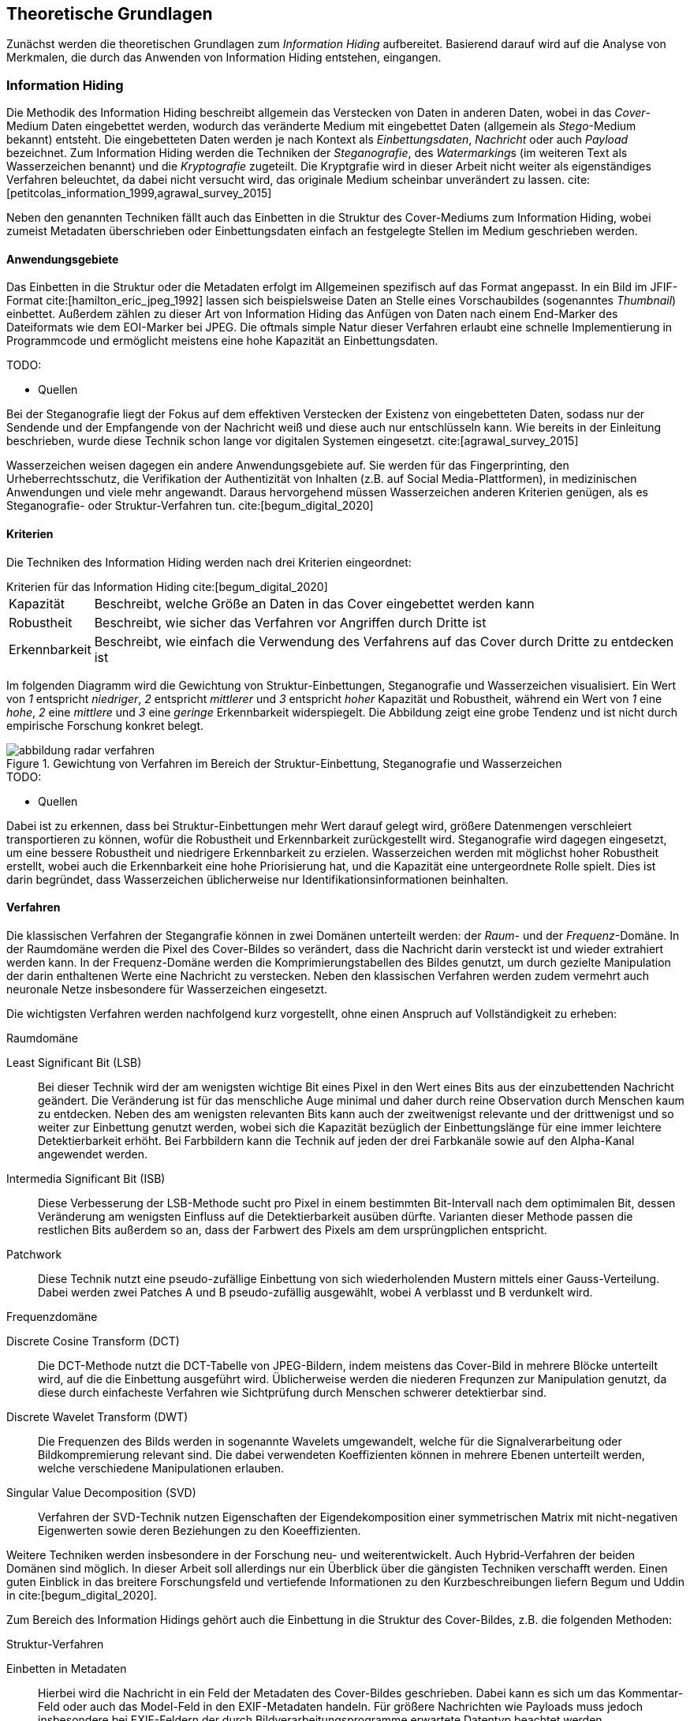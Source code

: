 == Theoretische Grundlagen

Zunächst werden die theoretischen Grundlagen zum _Information Hiding_ aufbereitet.
Basierend darauf wird auf die Analyse von Merkmalen, die durch das Anwenden von Information Hiding entstehen, eingangen.

=== Information Hiding

Die Methodik des Information Hiding beschreibt allgemein das Verstecken von Daten in anderen Daten,
wobei in das _Cover_-Medium Daten eingebettet werden, wodurch das veränderte Medium mit eingebettet Daten (allgemein als _Stego_-Medium bekannt) entsteht.
Die eingebetteten Daten werden je nach Kontext als _Einbettungsdaten_, _Nachricht_ oder auch _Payload_ bezeichnet.
Zum Information Hiding werden die Techniken der _Steganografie_, des __Watermarking__s (im weiteren Text als Wasserzeichen benannt) und 
die _Kryptografie_ zugeteilt. Die Kryptgrafie wird in dieser Arbeit nicht weiter als eigenständiges Verfahren beleuchtet, 
da dabei nicht versucht wird, das originale Medium scheinbar unverändert zu lassen. cite:[petitcolas_information_1999,agrawal_survey_2015]

Neben den genannten Techniken fällt auch das Einbetten in die Struktur des Cover-Mediums zum Information Hiding,
wobei zumeist Metadaten überschrieben oder Einbettungsdaten einfach an festgelegte Stellen im Medium geschrieben werden.

==== Anwendungsgebiete

Das Einbetten in die Struktur oder die Metadaten erfolgt im Allgemeinen spezifisch auf das Format angepasst.
In ein Bild im JFIF-Format cite:[hamilton_eric_jpeg_1992] lassen sich beispielsweise Daten an Stelle eines Vorschaubildes (sogenanntes _Thumbnail_) einbettet.
Außerdem zählen zu dieser Art von Information Hiding das Anfügen von Daten nach einem End-Marker des Dateiformats wie dem EOI-Marker bei JPEG. 
Die oftmals simple Natur dieser Verfahren erlaubt eine schnelle Implementierung in Programmcode und ermöglicht meistens eine hohe Kapazität an Einbettungsdaten.

.TODO:
* Quellen

Bei der Steganografie liegt der Fokus auf dem effektiven Verstecken der Existenz von eingebetteten Daten,
sodass nur der Sendende und der Empfangende von der Nachricht weiß und diese auch nur entschlüsseln kann.
Wie bereits in der Einleitung beschrieben, wurde diese Technik schon lange vor digitalen Systemen eingesetzt. 
cite:[agrawal_survey_2015]

Wasserzeichen weisen dagegen ein andere Anwendungsgebiete auf. Sie werden für das Fingerprinting, den Urheberrechtsschutz,
die Verifikation der Authentizität von Inhalten (z.B. auf Social Media-Plattformen), in medizinischen Anwendungen und viele mehr
angewandt. Daraus hervorgehend müssen Wasserzeichen anderen Kriterien genügen, als es Steganografie- oder Struktur-Verfahren tun.
cite:[begum_digital_2020]

[#theorie_kriterien]
==== Kriterien

Die Techniken des Information Hiding werden nach drei Kriterien eingeordnet:

.Kriterien für das Information Hiding cite:[begum_digital_2020]
[horizontal%ordered]
Kapazität:: Beschreibt, welche Größe an Daten in das Cover eingebettet werden kann
Robustheit:: Beschreibt, wie sicher das Verfahren vor Angriffen durch Dritte ist
Erkennbarkeit:: Beschreibt, wie einfach die Verwendung des Verfahrens auf das Cover durch Dritte zu entdecken ist

Im folgenden Diagramm wird die Gewichtung von Struktur-Einbettungen, Steganografie und Wasserzeichen visualisiert.
Ein Wert von _1_ entspricht _niedriger_, _2_ entspricht _mittlerer_ und _3_ entspricht _hoher_ Kapazität und Robustheit,
während ein Wert von _1_ eine _hohe_, _2_ eine _mittlere_ und _3_ eine _geringe_ Erkennbarkeit widerspiegelt.
Die Abbildung zeigt eine grobe Tendenz und ist nicht durch empirische Forschung konkret belegt.

.Gewichtung von Verfahren im Bereich der Struktur-Einbettung, Steganografie und Wasserzeichen
image::abbildung_radar-verfahren.png[]

.TODO:
* Quellen

Dabei ist zu erkennen, dass bei Struktur-Einbettungen mehr Wert darauf gelegt wird, größere Datenmengen verschleiert transportieren zu können,
wofür die Robustheit und Erkennbarkeit zurückgestellt wird. Steganografie wird dagegen eingesetzt, um eine bessere Robustheit und niedrigere
Erkennbarkeit zu erzielen. Wasserzeichen werden mit möglichst hoher Robustheit erstellt, wobei auch die Erkennbarkeit eine hohe Priorisierung hat, 
und die Kapazität eine untergeordnete Rolle spielt. Dies ist darin begründet, dass Wasserzeichen üblicherweise nur Identifikationsinformationen beinhalten.

[#theorie-verfahren]
==== Verfahren

Die klassischen Verfahren der Stegangrafie können in zwei Domänen unterteilt werden: der _Raum_- und der _Frequenz_-Domäne.
In der Raumdomäne werden die Pixel des Cover-Bildes so verändert, dass die Nachricht darin versteckt ist und wieder extrahiert werden kann.
In der Frequenz-Domäne werden die Komprimierungstabellen des Bildes genutzt, um durch gezielte Manipulation der darin enthaltenen Werte eine Nachricht zu verstecken. Neben den klassischen Verfahren werden zudem vermehrt auch neuronale Netze insbesondere für Wasserzeichen eingesetzt.

Die wichtigsten Verfahren werden nachfolgend kurz vorgestellt, ohne einen Anspruch auf Vollständigkeit zu erheben:

.Raumdomäne
Least Significant Bit (LSB):: Bei dieser Technik wird der am wenigsten wichtige Bit eines Pixel in den Wert eines Bits aus der einzubettenden Nachricht geändert. Die Veränderung ist für das menschliche Auge minimal und daher durch reine Observation durch Menschen kaum zu entdecken.
Neben des am wenigsten relevanten Bits kann auch der zweitwenigst relevante und der drittwenigst und so weiter zur Einbettung genutzt werden,
wobei sich die Kapazität bezüglich der Einbettungslänge für eine immer leichtere Detektierbarkeit erhöht. Bei Farbbildern kann die Technik auf jeden der drei Farbkanäle sowie auf den Alpha-Kanal angewendet werden.

Intermedia Significant Bit (ISB):: Diese Verbesserung der LSB-Methode sucht pro Pixel in einem bestimmten Bit-Intervall nach dem optimimalen Bit,
dessen Veränderung am wenigsten Einfluss auf die Detektierbarkeit ausüben dürfte. Varianten dieser Methode passen die restlichen Bits außerdem so an,
dass der Farbwert des Pixels am dem ursprüngplichen entspricht.

Patchwork:: Diese Technik nutzt eine pseudo-zufällige Einbettung von sich wiederholenden Mustern mittels einer Gauss-Verteilung. Dabei werden
zwei Patches A und B pseudo-zufällig ausgewählt, wobei A verblasst und B verdunkelt wird.

[#theorie-verfahren-frequenz]
.Frequenzdomäne
Discrete Cosine Transform  (DCT):: Die DCT-Methode nutzt die DCT-Tabelle von JPEG-Bildern, indem meistens das Cover-Bild in mehrere Blöcke unterteilt wird, auf die die Einbettung ausgeführt wird. Üblicherweise werden die niederen Frequnzen zur Manipulation genutzt, 
da diese durch einfacheste Verfahren wie Sichtprüfung durch Menschen schwerer detektierbar sind. 

Discrete Wavelet Transform (DWT):: Die Frequenzen des Bilds werden in sogenannte Wavelets umgewandelt,
welche für die Signalverarbeitung oder Bildkompremierung relevant sind. Die dabei verwendeten Koeffizienten können in mehrere Ebenen
unterteilt werden, welche verschiedene Manipulationen erlauben.

Singular Value Decomposition (SVD):: Verfahren der SVD-Technik nutzen Eigenschaften der Eigendekomposition einer symmetrischen Matrix mit nicht-negativen Eigenwerten sowie deren Beziehungen zu den Koeeffizienten. 

Weitere Techniken werden insbesondere in der Forschung neu- und weiterentwickelt.
Auch Hybrid-Verfahren der beiden Domänen sind möglich.
In dieser Arbeit soll allerdings nur ein Überblick über die gängisten Techniken verschafft werden.
Einen guten Einblick in das breitere Forschungsfeld und vertiefende Informationen zu den Kurzbeschreibungen liefern
Begum und Uddin in cite:[begum_digital_2020].

Zum Bereich des Information Hidings gehört auch die Einbettung in die Struktur des Cover-Bildes, z.B. die folgenden Methoden:

.Struktur-Verfahren
Einbetten in Metadaten:: Hierbei wird die Nachricht in ein Feld der Metadaten des Cover-Bildes geschrieben.
Dabei kann es sich um das Kommentar-Feld oder auch das Model-Feld in den EXIF-Metadaten handeln.
Für größere Nachrichten wie Payloads muss jedoch insbesondere bei EXIF-Feldern der durch Bildverarbeitungsprogramme 
erwartete Datentyp beachtet werden.

Anfügen ans Dateiende:: Die Nachricht wird nach dem End-Marker der Bilddatei eingefügt.
Die meisten Bilddarstellungsprogramme ignorieren alle weiteren Anhänge, wodurch ein Payload für einen menschlichen Betrachter nicht sichtbar wird,
jedoch durch Forensik-Programme einfach zu erkennen ist.

Ändern des Vorschaubilds:: Eine Nachricht kann an Stelle eines Vorschaubilds in das Cover-Bild eingefügt werden. 
Eine einfache Detektion durch Sicht kann dann nur erfolgen, falls das Vorschaubild dargestellt werden soll.

Struktur-Verfahren können noch in vielen weiteren Variationen eingesetzt werden.
Außerdem können Struktur-Verfahren mit Raum- und Frequenz-Verfahren kombiniert werden, um beispielsweise die Kapazität zu erhöhen.

=== Merkmalsanalyse

Die _Merkmalsanalyse_ im Kontext dieser Arbeit beschäftigt sich mit der Suche nach und der Analyse von gefundenen Merkmalen
von vermutlichen steganografisch manipulierten Daten. Damit ist sie der sogenannten _Attribution_ zugehörig,
welche sich grundsätzlich mit dem Ziel beschäftigt, den oder die Verursachenden von böswilliger Cyberaktivität 
wie zum Beispiel das Eindringen in Rechnersysteme. Dabei kann es zunächst um die Rückverfolgung auf des Angriffs auf die 
durch die Angreifer verwendeten Systeme gehen, welche wiederum Rückschlüsse auf die Angreifer selbst ermöglichen.
Oftmals werden Angriffe im Auftrag einer Drittpartei durchgeführt, die möglicherweise über die Angreifer identifizierbar sind. 
cite:[lin_attribution_2016]

.TODO:
* mehr zu Politik und Gesellschaft

Die Merkmalsanalyse in dieser Arbeit fokussiert sich nur auf die Identifikation von Programmen, 
die für die Einbettung von Daten mittels Information Hiding oder im Speziellen Steganografie genutzt wurden, 
was auch als _Steganalyse_ bezeichnet wird. Eine solche Merkmalsanalyse wird durchgeführt,
nachdem ein erhärterer Verdacht auf die Nutzung von Steganografie durch vorherige Schritte der Steganalyse festegestellt wurde. 
Je nach erwartetem Steganografie-Verfahren werden unterschiedliche Analyse-Verfahren angewendet und zumeist miteinander kombiniert,
um die Einbettungssoftware so detailliert wie möglich zu identifizieren. 
Konkrete Methoden werden in den Ergebnissen vorgestellt.